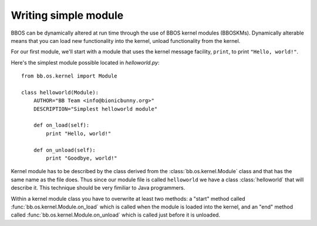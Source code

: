 
*********************
Writing simple module
*********************

BBOS can be dynamically altered at run time through the use of BBOS kernel
modules (BBOSKMs). Dynamically alterable means that you can load new
functionality into the kernel, unload functionality from the kernel.

For our first module, we'll start with a module that uses the kernel message
facility, ``print``, to print ``"Hello, world!"``.

Here's the simplest module possible located in `helloworld.py`::

    from bb.os.kernel import Module

    class helloworld(Module):
        AUTHOR="BB Team <info@bionicbunny.org>"
        DESCRIPTION="Simplest helloworld module"

        def on_load(self):
            print "Hello, world!"

        def on_unload(self):
            print "Goodbye, world!"

Kernel module has to be described by the class derived from the
:class:`bb.os.kernel.Module` class and that has the same name as the file does.
Thus since our module file is called ``helloworld`` we have a class
:class:`helloworld` that will describe it. This technique should be very fimiliar
to Java programmers.

Within a kernel module class you have to overwrite at least two methods: a
"start" method called :func:`bb.os.kernel.Module.on_load` which is called when
the module is loaded into the kernel, and an "end" method called
:func:`bb.os.kernel.Module.on_unload` which is called just before it is
unloaded.


